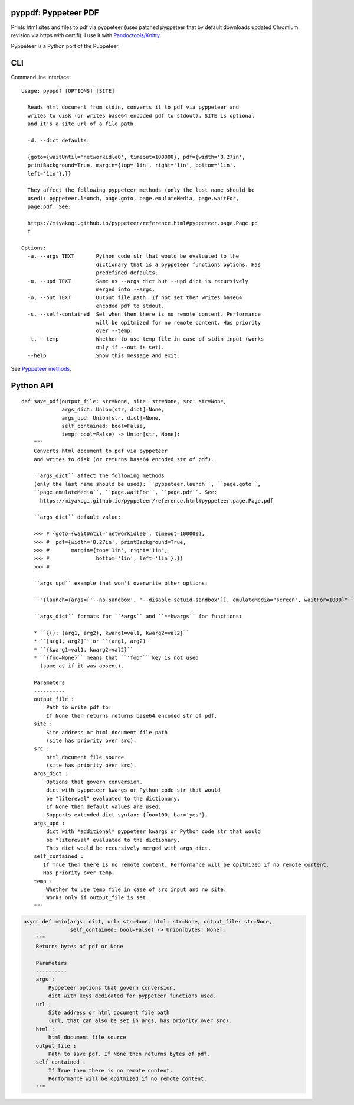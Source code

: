 pyppdf: Pyppeteer PDF
=====================

Prints html sites and files to pdf via pyppeteer (uses patched pyppeteer
that by default downloads updated Chromium revision via https with
certifi). I use it with
`Pandoctools/Knitty <https://github.com/kiwi0fruit/pandoctools>`__.

Pyppeteer is a Python port of the Puppeteer.

CLI
===

Command line interface:

::

   Usage: pyppdf [OPTIONS] [SITE]

     Reads html document from stdin, converts it to pdf via pyppeteer and
     writes to disk (or writes base64 encoded pdf to stdout). SITE is optional
     and it's a site url of a file path.

     -d, --dict defaults:

     {goto={waitUntil='networkidle0', timeout=100000}, pdf={width='8.27in',
     printBackground=True, margin={top='1in', right='1in', bottom='1in',
     left='1in'},}}

     They affect the following pyppeteer methods (only the last name should be
     used): pyppeteer.launch, page.goto, page.emulateMedia, page.waitFor,
     page.pdf. See:

     https://miyakogi.github.io/pyppeteer/reference.html#pyppeteer.page.Page.pd
     f

   Options:
     -a, --args TEXT       Python code str that would be evaluated to the
                           dictionary that is a pyppeteer functions options. Has
                           predefined defaults.
     -u, --upd TEXT        Same as --args dict but --upd dict is recursively
                           merged into --args.
     -o, --out TEXT        Output file path. If not set then writes base64
                           encoded pdf to stdout.
     -s, --self-contained  Set when then there is no remote content. Performance
                           will be opitmized for no remote content. Has priority
                           over --temp.
     -t, --temp            Whether to use temp file in case of stdin input (works
                           only if --out is set).
     --help                Show this message and exit.

See `Pyppeteer
methods <https://miyakogi.github.io/pyppeteer/reference.html#pyppeteer.page.Page.pdf>`__.

Python API
==========

::

   def save_pdf(output_file: str=None, site: str=None, src: str=None,
                args_dict: Union[str, dict]=None,
                args_upd: Union[str, dict]=None,
                self_contained: bool=False,
                temp: bool=False) -> Union[str, None]:
       """
       Converts html document to pdf via pyppeteer
       and writes to disk (or returns base64 encoded str of pdf).

       ``args_dict`` affect the following methods
       (only the last name should be used): ``pyppeteer.launch``, ``page.goto``,
       ``page.emulateMedia``, ``page.waitFor``, ``page.pdf``. See:
         https://miyakogi.github.io/pyppeteer/reference.html#pyppeteer.page.Page.pdf

       ``args_dict`` default value:

       >>> # {goto={waitUntil='networkidle0', timeout=100000},
       >>> #  pdf={width='8.27in', printBackground=True,
       >>> #       margin={top='1in', right='1in',
       >>> #               bottom='1in', left='1in'},}}
       >>> #

       ``args_upd`` example that won't overwrite other options:

       ``"{launch={args=['--no-sandbox', '--disable-setuid-sandbox']}, emulateMedia="screen", waitFor=1000}"``

       ``args_dict`` formats for ``*args`` and ``**kwargs`` for functions:

       * ``{(): (arg1, arg2), kwarg1=val1, kwarg2=val2}``
       * ``[arg1, arg2]`` or ``(arg1, arg2)``
       * ``{kwarg1=val1, kwarg2=val2}``
       * ``{foo=None}`` means that ``'foo'`` key is not used
         (same as if it was absent).

       Parameters
       ----------
       output_file :
           Path to write pdf to.
           If None then returns returns base64 encoded str of pdf.
       site :
           Site address or html document file path
           (site has priority over src).
       src :
           html document file source
           (site has priority over src).
       args_dict :
           Options that govern conversion.
           dict with pyppeteer kwargs or Python code str that would
           be "litereval" evaluated to the dictionary.
           If None then default values are used.
           Supports extended dict syntax: {foo=100, bar='yes'}.
       args_upd :
           dict with *additional* pyppeteer kwargs or Python code str that would
           be "litereval" evaluated to the dictionary.
           This dict would be recursively merged with args_dict.
       self_contained :
          If True then there is no remote content. Performance will be opitmized if no remote content.
          Has priority over temp.
       temp :
           Whether to use temp file in case of src input and no site.
           Works only if output_file is set.
       """

.. code:: py

   async def main(args: dict, url: str=None, html: str=None, output_file: str=None,
                  self_contained: bool=False) -> Union[bytes, None]:
       """
       Returns bytes of pdf or None

       Parameters
       ----------
       args :
           Pyppeteer options that govern conversion.
           dict with keys dedicated for pyppeteer functions used.
       url :
           Site address or html document file path
           (url, that can also be set in args, has priority over src).
       html :
           html document file source
       output_file :
           Path to save pdf. If None then returns bytes of pdf.
       self_contained :
           If True then there is no remote content.
           Performance will be opitmized if no remote content.
       """
